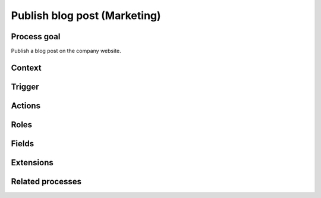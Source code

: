 .. _publish-blog-post:

Publish blog post (Marketing)
-----------------------------

Process goal
^^^^^^^^^^^^

Publish a blog post on the company website.

Context
^^^^^^^



Trigger
^^^^^^^



Actions
^^^^^^^



.. figure :: /_static/images/examples/publish-blog-post.png



Roles
^^^^^



Fields
^^^^^^



Extensions
^^^^^^^^^^



Related processes
^^^^^^^^^^^^^^^^^
